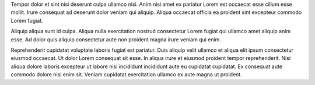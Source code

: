 Tempor dolor et sint nisi deserunt culpa ullamco nisi. Anim nisi amet ex pariatur Lorem est occaecat esse cillum esse mollit. Irure consequat ad deserunt dolor veniam qui aliquip. Aliqua occaecat officia ea proident sint excepteur commodo Lorem fugiat.

Aliquip aliqua sunt id culpa. Aliqua nulla exercitation nostrud consectetur Lorem fugiat qui ullamco amet aliquip anim esse. Ad dolor quis aliquip consectetur aute non proident magna irure veniam qui enim.

Reprehenderit cupidatat voluptate laboris fugiat est pariatur. Duis aliquip velit ullamco et aliqua elit ipsum consectetur eiusmod occaecat. Ut dolor Lorem consequat sit esse. In aliqua irure et eiusmod proident tempor reprehenderit. Nisi aliqua dolore laboris excepteur ut labore nisi incididunt incididunt aute eu cupidatat cupidatat. Ex consequat aute commodo dolore nisi enim sit. Veniam cupidatat exercitation ullamco ex aute magna ut proident.